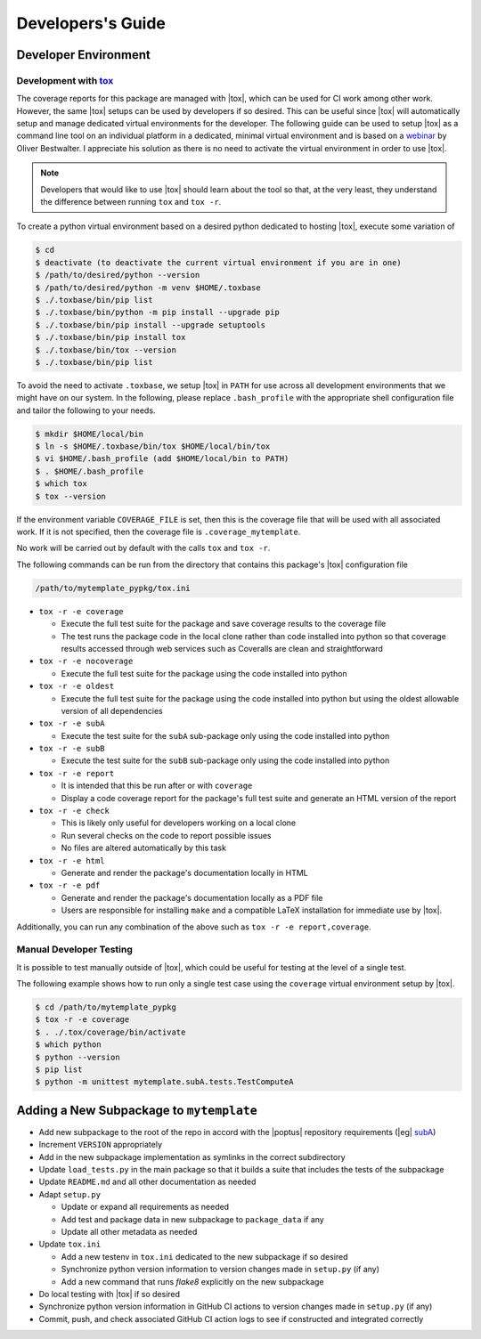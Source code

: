 Developers's Guide
==================

Developer Environment
---------------------

Development with `tox`_
^^^^^^^^^^^^^^^^^^^^^^^
.. _tox: https://tox.wiki/en/latest/index.html

The coverage reports for this package are managed with |tox|, which can be used
for CI work among other work.  However, the same |tox| setups can be used by
developers if so desired.  This can be useful since |tox| will automatically
setup and manage dedicated virtual environments for the developer.  The
following guide can be used to setup |tox| as a command line tool on an
individual platform in a dedicated, minimal virtual environment and is based on
a `webinar <https://www.youtube.com/watch?v=PrAyvH-tm8E>`_ by Oliver
Bestwalter.  I appreciate his solution as there is no need to activate the
virtual environment in order to use |tox|.

.. note::
    Developers that would like to use |tox| should learn about the tool so
    that, at the very least, they understand the difference between running
    ``tox`` and ``tox -r``.

To create a python virtual environment based on a desired python dedicated to
hosting |tox|, execute some variation of

.. code-block:: console

    $ cd
    $ deactivate (to deactivate the current virtual environment if you are in one)
    $ /path/to/desired/python --version
    $ /path/to/desired/python -m venv $HOME/.toxbase
    $ ./.toxbase/bin/pip list
    $ ./.toxbase/bin/python -m pip install --upgrade pip
    $ ./.toxbase/bin/pip install --upgrade setuptools
    $ ./.toxbase/bin/pip install tox
    $ ./.toxbase/bin/tox --version
    $ ./.toxbase/bin/pip list

To avoid the need to activate ``.toxbase``, we setup |tox| in ``PATH`` for
use across all development environments that we might have on our system. In
the following, please replace ``.bash_profile`` with the appropriate shell
configuration file and tailor the following to your needs.

.. code-block:: console

    $ mkdir $HOME/local/bin
    $ ln -s $HOME/.toxbase/bin/tox $HOME/local/bin/tox
    $ vi $HOME/.bash_profile (add $HOME/local/bin to PATH)
    $ . $HOME/.bash_profile
    $ which tox
    $ tox --version

If the environment variable ``COVERAGE_FILE`` is set, then this is the coverage
file that will be used with all associated work.  If it is not specified, then
the coverage file is ``.coverage_mytemplate``.

No work will be carried out by default with the calls ``tox`` and ``tox -r``.

The following commands can be run from the directory that contains this
package's |tox| configuration file

.. code-block:: console

    /path/to/mytemplate_pypkg/tox.ini

* ``tox -r -e coverage``

  * Execute the full test suite for the package and save coverage results to
    the coverage file
  * The test runs the package code in the local clone rather than code
    installed into python so that coverage results accessed through web
    services such as Coveralls are clean and straightforward
* ``tox -r -e nocoverage``

  * Execute the full test suite for the package using the code installed into
    python
* ``tox -r -e oldest``

  * Execute the full test suite for the package using the code installed into
    python but using the oldest allowable version of all dependencies
* ``tox -r -e subA``

  * Execute the test suite for the ``subA`` sub-package only using the code
    installed into python
* ``tox -r -e subB``

  * Execute the test suite for the ``subB`` sub-package only using the code
    installed into python
* ``tox -r -e report``

  * It is intended that this be run after or with ``coverage``
  * Display a code coverage report for the package's full test suite and
    generate an HTML version of the report
* ``tox -r -e check``

  * This is likely only useful for developers working on a local clone
  * Run several checks on the code to report possible issues
  * No files are altered automatically by this task
* ``tox -r -e html``

  * Generate and render the package's documentation locally in HTML
* ``tox -r -e pdf``

  * Generate and render the package's documentation locally as a PDF file
  * Users are responsible for installing ``make`` and a compatible LaTeX
    installation for immediate use by |tox|.

Additionally, you can run any combination of the above such as ``tox -r -e
report,coverage``.

Manual Developer Testing
^^^^^^^^^^^^^^^^^^^^^^^^
It is possible to test manually outside of |tox|, which could be useful for
testing at the level of a single test.

The following example shows how to run only a single test case using the
``coverage`` virtual environment setup by |tox|.

.. code-block:: console

    $ cd /path/to/mytemplate_pypkg
    $ tox -r -e coverage
    $ . ./.tox/coverage/bin/activate
    $ which python
    $ python --version
    $ pip list
    $ python -m unittest mytemplate.subA.tests.TestComputeA

Adding a New Subpackage to ``mytemplate``
-----------------------------------------
.. _subA: https://github.com/POptUS/template_repo/tree/main/subA

* Add new subpackage to the root of the repo in accord with the |poptus|
  repository requirements (|eg| `subA`_)
* Increment ``VERSION`` appropriately
* Add in the new subpackage implementation as symlinks in the correct
  subdirectory
* Update ``load_tests.py`` in the main package so that it builds a suite that
  includes the tests of the subpackage
* Update ``README.md`` and all other documentation as needed
* Adapt ``setup.py``

  * Update or expand all requirements as needed
  * Add test and package data in new subpackage to ``package_data`` if any
  * Update all other metadata as needed
* Update ``tox.ini``

  * Add a new testenv in ``tox.ini`` dedicated to the new subpackage if so
    desired
  * Synchronize python version information to version changes made in
    ``setup.py`` (if any)
  * Add a new command that runs `flake8` explicitly on the new subpackage
* Do local testing with |tox| if so desired
* Synchronize python version information in GitHub CI actions to version changes
  made in ``setup.py`` (if any)
* Commit, push, and check associated GitHub CI action logs to see if constructed
  and integrated correctly

